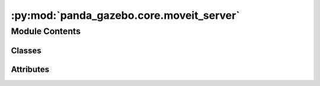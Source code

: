 :py:mod:`panda_gazebo.core.moveit_server`
=========================================

.. py:module:: panda_gazebo.core.moveit_server

.. autoapi-nested-parse::

   A ros server that creates several of MoveIt services which can be used to control
   the Panda robot or retrieve sensor data for the robot.

   Main services:
       * ``panda_arm/set_ee_pose``
       * ``get_random_joint_positions``
       * ``get_random_ee_pose``
       * ``planning_scene/add_box``
       * ``planning_scene/add_plane``

   Extra services:
       * ``panda_arm/get_ee``
       * ``panda_arm/set_ee``
       * ``panda_arm/get_ee_pose``
       * ``panda_arm/get_ee_pose_joint_config``
       * ``panda_arm/get_ee_rpy``
       * ``set_joint_positions``
       * ``get_controlled_joints``
       * ``panda_arm/set_joint_positions``
       * ``panda_hand/set_joint_positions``

   Dynamic reconfigure service:
       This node also contains a dynamic reconfigure service that allows you to change
       the control max velocity and acceleration scaling factors. You can supply the
       initial values for this dynamic reconfigure server using the
       'panda_moveit_planner_server/max_velocity_scaling_factor' and
       'panda_moveit_planner_server/max_velocity_scaling_factor' topics.



Module Contents
---------------

Classes
~~~~~~~

.. autoapisummary::

   panda_gazebo.core.moveit_server.PandaMoveItPlannerServer




Attributes
~~~~~~~~~~

.. autoapisummary::

   panda_gazebo.core.moveit_server.MAX_RANDOM_SAMPLES


.. py:data:: MAX_RANDOM_SAMPLES
   :value: 5

   

.. py:class:: PandaMoveItPlannerServer(arm_move_group='panda_arm', arm_ee_link='panda_link8', hand_move_group='hand', load_gripper=True, load_set_ee_pose_service=True, load_extra_services=False)


   Bases: :py:obj:`object`

   Used to control or request information from the Panda Robot. This is done using
   the MoveIt :mod:`moveit_commander` module.

   .. attribute:: robot

      The MoveIt robot
      commander object.

      :type: :obj:`moveit_commander.robot.RobotCommander`

   .. attribute:: scene

      The MoveIt robot scene commander object.

      :type: :obj:`moveit_commander.planning_scene_interface.PlanningSceneInterface`

   .. attribute:: move_group_arm

      The MoveIt arm move group object.

      :type: :obj:`moveit_commander.move_group.MoveGroupCommander`

   .. attribute:: move_group_hand

      The MoveIt hand move group object.

      :type: :obj:`moveit_commander.move_group.MoveGroupCommander`

   .. attribute:: ee_pose_target

      The last set ee pose.

      :type: :obj:`geometry_msgs.msg.Pose`

   .. attribute:: joint_positions_target

      Dictionary containing the last Panda arm
      and hand joint positions setpoint.

      :type: :obj:`dict`


